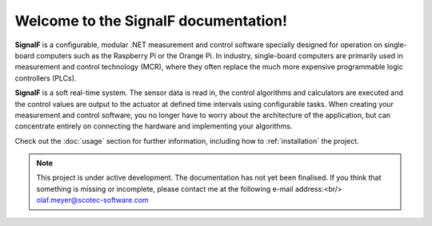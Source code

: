 Welcome to the SignalF documentation!
===================================

**SignalF** is a configurable, modular .NET measurement and control software specially designed for operation on single-board computers such as the Raspberry Pi or the Orange Pi. In industry, single-board computers are primarily used in measurement and control technology (MCR), where they often replace the much more expensive programmable logic controllers (PLCs).

**SignalF** is a soft real-time system. The sensor data is read in, the control algorithms and calculators are executed and the control values are output to the actuator at defined time intervals using configurable tasks. When creating your measurement and control software, you no longer have to worry about the architecture of the application, but can concentrate entirely on connecting the hardware and implementing your algorithms.

Check out the :doc:`usage` section for further information, including
how to :ref:`installation` the project.

.. note::

   This project is under active development.
   The documentation has not yet been finalised. If you think that something is missing or incomplete, please contact me at the following e-mail address:<br/>
   olaf.meyer@scotec-software.com

